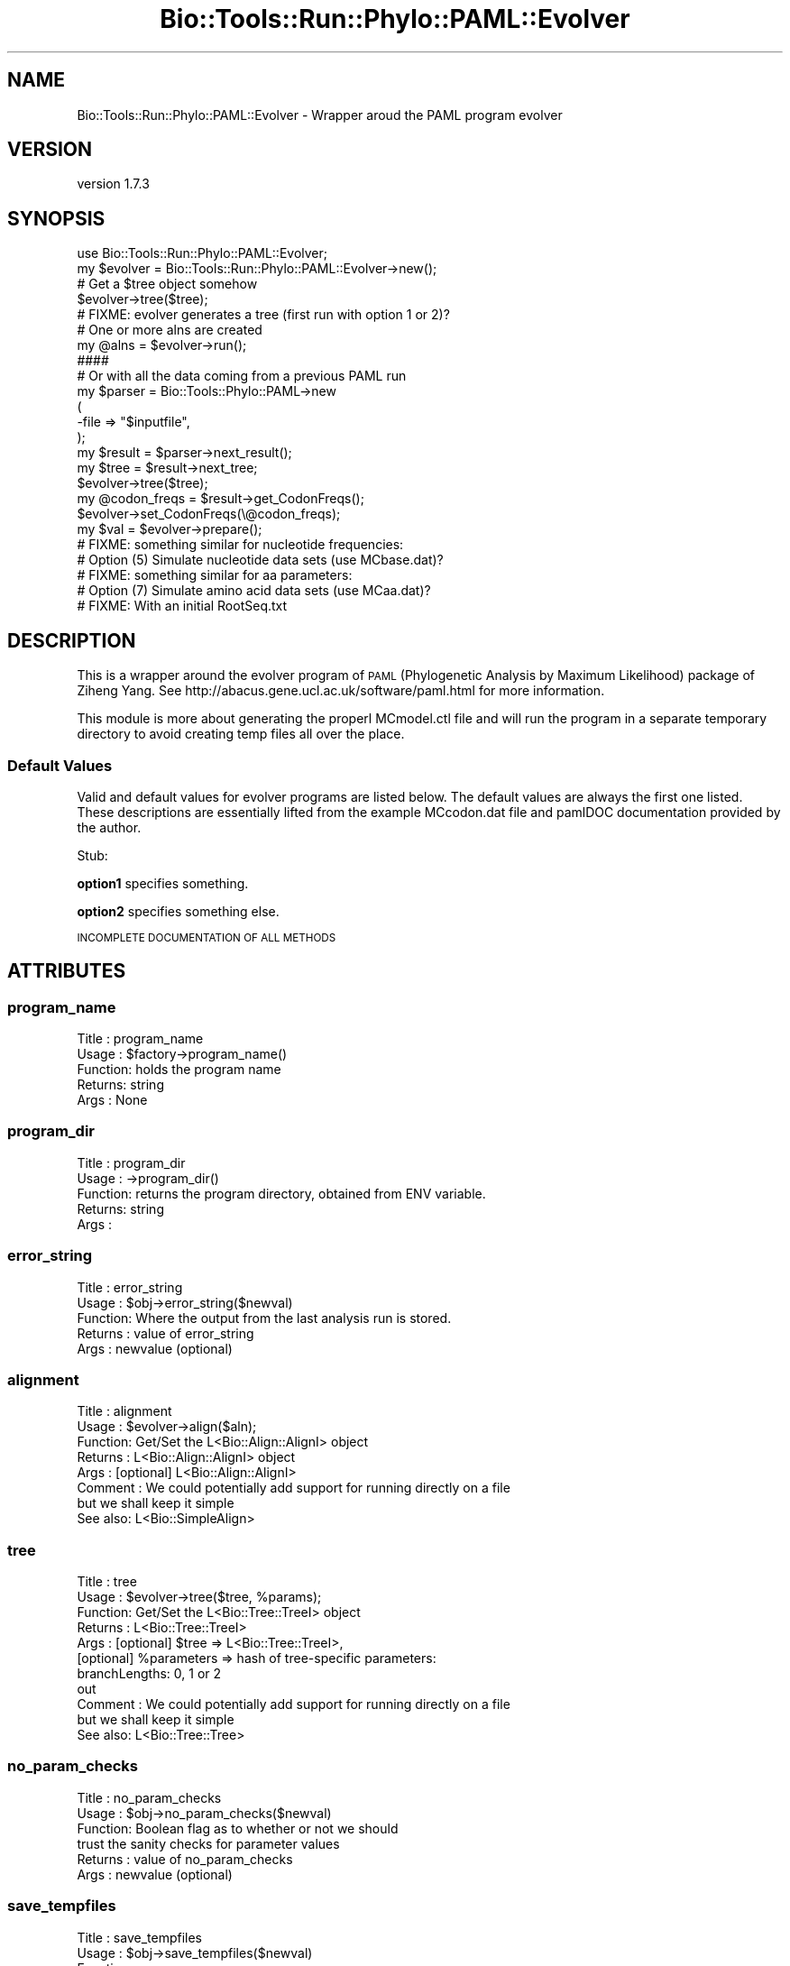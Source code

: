 .\" Automatically generated by Pod::Man 4.09 (Pod::Simple 3.35)
.\"
.\" Standard preamble:
.\" ========================================================================
.de Sp \" Vertical space (when we can't use .PP)
.if t .sp .5v
.if n .sp
..
.de Vb \" Begin verbatim text
.ft CW
.nf
.ne \\$1
..
.de Ve \" End verbatim text
.ft R
.fi
..
.\" Set up some character translations and predefined strings.  \*(-- will
.\" give an unbreakable dash, \*(PI will give pi, \*(L" will give a left
.\" double quote, and \*(R" will give a right double quote.  \*(C+ will
.\" give a nicer C++.  Capital omega is used to do unbreakable dashes and
.\" therefore won't be available.  \*(C` and \*(C' expand to `' in nroff,
.\" nothing in troff, for use with C<>.
.tr \(*W-
.ds C+ C\v'-.1v'\h'-1p'\s-2+\h'-1p'+\s0\v'.1v'\h'-1p'
.ie n \{\
.    ds -- \(*W-
.    ds PI pi
.    if (\n(.H=4u)&(1m=24u) .ds -- \(*W\h'-12u'\(*W\h'-12u'-\" diablo 10 pitch
.    if (\n(.H=4u)&(1m=20u) .ds -- \(*W\h'-12u'\(*W\h'-8u'-\"  diablo 12 pitch
.    ds L" ""
.    ds R" ""
.    ds C` ""
.    ds C' ""
'br\}
.el\{\
.    ds -- \|\(em\|
.    ds PI \(*p
.    ds L" ``
.    ds R" ''
.    ds C`
.    ds C'
'br\}
.\"
.\" Escape single quotes in literal strings from groff's Unicode transform.
.ie \n(.g .ds Aq \(aq
.el       .ds Aq '
.\"
.\" If the F register is >0, we'll generate index entries on stderr for
.\" titles (.TH), headers (.SH), subsections (.SS), items (.Ip), and index
.\" entries marked with X<> in POD.  Of course, you'll have to process the
.\" output yourself in some meaningful fashion.
.\"
.\" Avoid warning from groff about undefined register 'F'.
.de IX
..
.if !\nF .nr F 0
.if \nF>0 \{\
.    de IX
.    tm Index:\\$1\t\\n%\t"\\$2"
..
.    if !\nF==2 \{\
.        nr % 0
.        nr F 2
.    \}
.\}
.\" ========================================================================
.\"
.IX Title "Bio::Tools::Run::Phylo::PAML::Evolver 3"
.TH Bio::Tools::Run::Phylo::PAML::Evolver 3 "2018-07-01" "perl v5.26.2" "User Contributed Perl Documentation"
.\" For nroff, turn off justification.  Always turn off hyphenation; it makes
.\" way too many mistakes in technical documents.
.if n .ad l
.nh
.SH "NAME"
Bio::Tools::Run::Phylo::PAML::Evolver \- Wrapper aroud the PAML program evolver
.SH "VERSION"
.IX Header "VERSION"
version 1.7.3
.SH "SYNOPSIS"
.IX Header "SYNOPSIS"
.Vb 1
\&  use Bio::Tools::Run::Phylo::PAML::Evolver;
\&
\&  my $evolver = Bio::Tools::Run::Phylo::PAML::Evolver\->new();
\&
\&  # Get a $tree object somehow
\&  $evolver\->tree($tree);
\&
\&  # FIXME: evolver generates a tree (first run with option 1 or 2)?
\&
\&  # One or more alns are created
\&  my @alns = $evolver\->run();
\&
\&  ####
\&
\&  # Or with all the data coming from a previous PAML run
\&  my $parser = Bio::Tools::Phylo::PAML\->new
\&    (
\&     \-file => "$inputfile",
\&    );
\&  my $result = $parser\->next_result();
\&  my $tree = $result\->next_tree;
\&  $evolver\->tree($tree);
\&  my @codon_freqs = $result\->get_CodonFreqs();
\&  $evolver\->set_CodonFreqs(\e@codon_freqs);
\&
\&  my $val = $evolver\->prepare();
\&
\&  # FIXME: something similar for nucleotide frequencies:
\&  # Option (5) Simulate nucleotide data sets (use MCbase.dat)?
\&
\&  # FIXME: something similar for aa parameters:
\&  # Option (7) Simulate amino acid data sets (use MCaa.dat)?
\&
\&  # FIXME: With an initial RootSeq.txt
.Ve
.SH "DESCRIPTION"
.IX Header "DESCRIPTION"
This is a wrapper around the evolver program of \s-1PAML\s0 (Phylogenetic
Analysis by Maximum Likelihood) package of Ziheng Yang.  See
http://abacus.gene.ucl.ac.uk/software/paml.html for more information.
.PP
This module is more about generating the properl MCmodel.ctl file and
will run the program in a separate temporary directory to avoid
creating temp files all over the place.
.SS "Default Values"
.IX Subsection "Default Values"
Valid and default values for evolver programs are listed below.  The
default values are always the first one listed.  These descriptions
are essentially lifted from the example MCcodon.dat file and pamlDOC
documentation provided by the author.
.PP
Stub:
.PP
\&\fBoption1\fR specifies something.
.PP
\&\fBoption2\fR specifies something else.
.PP
\&\s-1INCOMPLETE DOCUMENTATION OF ALL METHODS\s0
.SH "ATTRIBUTES"
.IX Header "ATTRIBUTES"
.SS "program_name"
.IX Subsection "program_name"
.Vb 5
\& Title   : program_name
\& Usage   : $factory\->program_name()
\& Function: holds the program name
\& Returns:  string
\& Args    : None
.Ve
.SS "program_dir"
.IX Subsection "program_dir"
.Vb 5
\& Title   : program_dir
\& Usage   : \->program_dir()
\& Function: returns the program directory, obtained from ENV variable.
\& Returns:  string
\& Args    :
.Ve
.SS "error_string"
.IX Subsection "error_string"
.Vb 5
\& Title   : error_string
\& Usage   : $obj\->error_string($newval)
\& Function: Where the output from the last analysis run is stored.
\& Returns : value of error_string
\& Args    : newvalue (optional)
.Ve
.SS "alignment"
.IX Subsection "alignment"
.Vb 8
\& Title   : alignment
\& Usage   : $evolver\->align($aln);
\& Function: Get/Set the L<Bio::Align::AlignI> object
\& Returns : L<Bio::Align::AlignI> object
\& Args    : [optional] L<Bio::Align::AlignI>
\& Comment : We could potentially add support for running directly on a file
\&           but we shall keep it simple
\& See also: L<Bio::SimpleAlign>
.Ve
.SS "tree"
.IX Subsection "tree"
.Vb 8
\& Title   : tree
\& Usage   : $evolver\->tree($tree, %params);
\& Function: Get/Set the L<Bio::Tree::TreeI> object
\& Returns : L<Bio::Tree::TreeI>
\& Args    : [optional] $tree => L<Bio::Tree::TreeI>,
\&           [optional] %parameters => hash of tree\-specific parameters:
\&                  branchLengths: 0, 1 or 2
\&                  out
\&
\& Comment : We could potentially add support for running directly on a file
\&           but we shall keep it simple
\& See also: L<Bio::Tree::Tree>
.Ve
.SS "no_param_checks"
.IX Subsection "no_param_checks"
.Vb 6
\& Title   : no_param_checks
\& Usage   : $obj\->no_param_checks($newval)
\& Function: Boolean flag as to whether or not we should
\&           trust the sanity checks for parameter values
\& Returns : value of no_param_checks
\& Args    : newvalue (optional)
.Ve
.SS "save_tempfiles"
.IX Subsection "save_tempfiles"
.Vb 5
\& Title   : save_tempfiles
\& Usage   : $obj\->save_tempfiles($newval)
\& Function:
\& Returns : value of save_tempfiles
\& Args    : newvalue (optional)
.Ve
.SS "outfile_name"
.IX Subsection "outfile_name"
.Vb 6
\& Title   : outfile_name
\& Usage   : my $outfile = $evolver\->outfile_name();
\& Function: Get/Set the name of the output file for this run
\&           (if you wanted to do something special)
\& Returns : string
\& Args    : [optional] string to set value to
.Ve
.SS "tempdir"
.IX Subsection "tempdir"
.Vb 5
\& Title   : tempdir
\& Usage   : my $tmpdir = $self\->tempdir();
\& Function: Retrieve a temporary directory name (which is created)
\& Returns : string which is the name of the temporary directory
\& Args    : none
.Ve
.SS "indel"
.IX Subsection "indel"
.Vb 10
\& Title   : indel
\& Usage   : $obj\->indel($newval)
\& Function: this is only useful if using evolver_indel instead of main
\&           evolver package:
\&           Exploring the Relationship between Sequence Similarity and
\&           Accurate Phylogenetic Trees Brandi L. Cantarel, Hilary
\&           G. Morrison and William Pearson
\& Example :
\& Returns : value of indel (a scalar)
\& Args    : on set, new value (a scalar or undef, optional)
.Ve
.SH "METHODS"
.IX Header "METHODS"
.SS "new"
.IX Subsection "new"
.Vb 9
\& Title   : new
\& Usage   : my $obj = Bio::Tools::Run::Phylo::PAML::Evolver\->new();
\& Function: Builds a new Bio::Tools::Run::Phylo::PAML::Evolver object
\& Returns : Bio::Tools::Run::Phylo::PAML::Evolver
\&           \-save_tempfiles => boolean to save the generated tempfiles and
\&                              NOT cleanup after onesself (default FALSE)
\&           \-tree => the Bio::Tree::TreeI object (FIXME: optional if this is done in a first run)
\&           \-params => a hashref of PAML parameters (all passed to set_parameter)
\&           \-executable => where the evolver executable resides
.Ve
.PP
See also: Bio::Tree::TreeI
.SS "prepare"
.IX Subsection "prepare"
.Vb 7
\& Title   : prepare
\& Usage   : my $rundir = $evolver\->prepare($aln);
\& Function: prepare the evolver analysis using the default or updated parameters
\&           the alignment parameter must have been set
\& Returns : value of rundir
\& Args    : L<Bio::Align::AlignI> object,
\&       L<Bio::Tree::TreeI> object [optional]
.Ve
.SS "run"
.IX Subsection "run"
.Vb 7
\& Title   : run
\& Usage   : my ($rc,$parser) = $evolver\->run();
\& Function: run the evolver analysis using the default or updated parameters
\&           the alignment parameter must have been set
\& Returns : Return code, L<Bio::Tools::Phylo::PAML>
\& Args    : L<Bio::Align::AlignI> object,
\&       L<Bio::Tree::TreeI> object [optional]
.Ve
.SS "get_parameters"
.IX Subsection "get_parameters"
.Vb 5
\& Title   : get_parameters
\& Usage   : my %params = $self\->get_parameters();
\& Function: returns the list of parameters as a hash
\& Returns : associative array keyed on parameter names
\& Args    : none
.Ve
.SS "set_parameter"
.IX Subsection "set_parameter"
.Vb 11
\& Title   : set_parameter
\& Usage   : $evolver\->set_parameter($param,$val);
\& Function: Sets a evolver parameter, will be validated against
\&           the valid values as set in the %VALIDVALUES class variable.
\&           The checks can be ignored if one turns off param checks like this:
\&             $evolver\->no_param_checks(1)
\& Returns : boolean if set was success, if verbose is set to \-1
\&           then no warning will be reported
\& Args    : $param => name of the parameter
\&           $value => value to set the parameter to
\& See also: L<no_param_checks()>
.Ve
.SS "set_default_parameters"
.IX Subsection "set_default_parameters"
.Vb 7
\& Title   : set_default_parameters
\& Usage   : $evolver\->set_default_parameters(0);
\& Function: (Re)set the default parameters from the defaults
\&           (the first value in each array in the
\&        %VALIDVALUES class variable)
\& Returns : none
\& Args    : boolean: keep existing parameter values
.Ve
.SS "set_CodonFreqs"
.IX Subsection "set_CodonFreqs"
.Vb 5
\& Title   : set_CodonFreqs
\& Usage   : $obj\->set_CodonFreqs($newval)
\& Function: Get/Set the Codon Frequence table
\& Returns : value of set_CodonFreqs (a scalar)
\& Args    : on set, new value (a scalar or undef, optional)
.Ve
.SS "get_CodonFreqs"
.IX Subsection "get_CodonFreqs"
.Vb 5
\& Title   : get_CodonFreqs
\& Usage   : my @codon_freqs = $evolver\->get_CodonFreqs()
\& Function: Get the Codon freqs
\& Returns : Array
\& Args    : none
.Ve
.SS "cleanup"
.IX Subsection "cleanup"
.Vb 5
\& Title   : cleanup
\& Usage   : $evolver\->cleanup();
\& Function: Will cleanup the tempdir directory after a PAML run
\& Returns : none
\& Args    : none
.Ve
.SS "io"
.IX Subsection "io"
.Vb 5
\& Title   : io
\& Usage   : $obj\->io($newval)
\& Function:  Gets a L<Bio::Root::IO> object
\& Returns : L<Bio::Root::IO>
\& Args    : none
.Ve
.SH "Bio::Tools::Run::WrapperBase methods"
.IX Header "Bio::Tools::Run::WrapperBase methods"
.SH "FEEDBACK"
.IX Header "FEEDBACK"
.SS "Mailing lists"
.IX Subsection "Mailing lists"
User feedback is an integral part of the evolution of this and other
Bioperl modules. Send your comments and suggestions preferably to
the Bioperl mailing list.  Your participation is much appreciated.
.PP
.Vb 2
\&  bioperl\-l@bioperl.org              \- General discussion
\&  http://bioperl.org/Support.html    \- About the mailing lists
.Ve
.SS "Support"
.IX Subsection "Support"
Please direct usage questions or support issues to the mailing list:
\&\fIbioperl\-l@bioperl.org\fR
.PP
rather than to the module maintainer directly. Many experienced and
reponsive experts will be able look at the problem and quickly
address it. Please include a thorough description of the problem
with code and data examples if at all possible.
.SS "Reporting bugs"
.IX Subsection "Reporting bugs"
Report bugs to the Bioperl bug tracking system to help us keep track
of the bugs and their resolution. Bug reports can be submitted via the
web:
.PP
.Vb 1
\&  https://github.com/bioperl/bio\-tools\-phylo\-paml/issues
.Ve
.SH "AUTHOR"
.IX Header "AUTHOR"
Albert Vilella <avilella@gmail.com>
.SH "COPYRIGHT"
.IX Header "COPYRIGHT"
This software is copyright (c) by Albert Vilella <avilella@gmail.com>.
.PP
This software is available under the same terms as the perl 5 programming language system itself.
